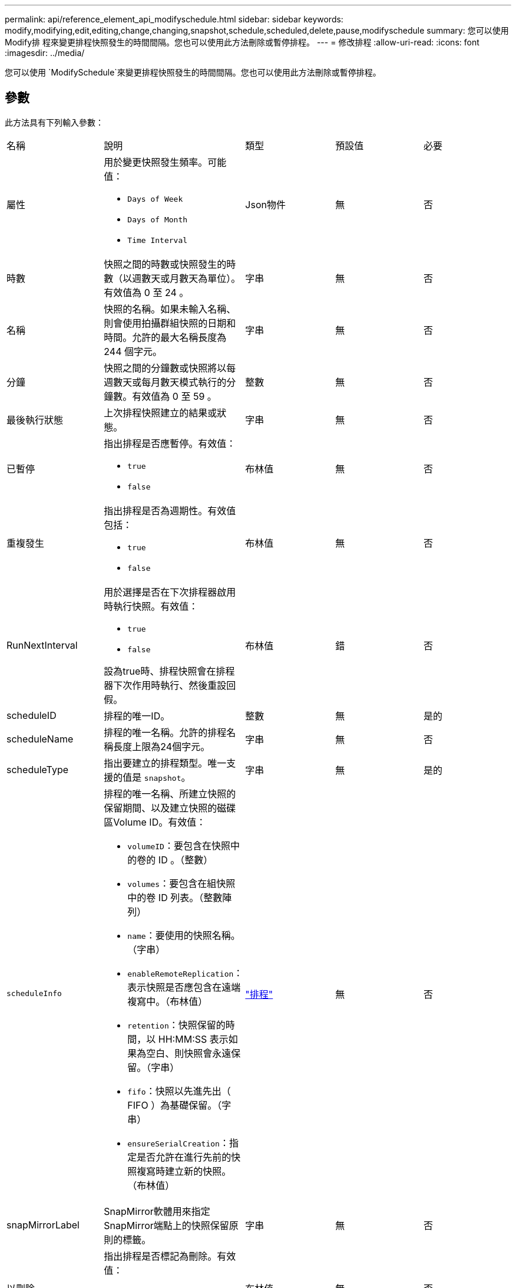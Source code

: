 ---
permalink: api/reference_element_api_modifyschedule.html 
sidebar: sidebar 
keywords: modify,modifying,edit,editing,change,changing,snapshot,schedule,scheduled,delete,pause,modifyschedule 
summary: 您可以使用Modify排 程來變更排程快照發生的時間間隔。您也可以使用此方法刪除或暫停排程。 
---
= 修改排程
:allow-uri-read: 
:icons: font
:imagesdir: ../media/


[role="lead"]
您可以使用 `ModifySchedule`來變更排程快照發生的時間間隔。您也可以使用此方法刪除或暫停排程。



== 參數

此方法具有下列輸入參數：

|===


| 名稱 | 說明 | 類型 | 預設值 | 必要 


 a| 
屬性
 a| 
用於變更快照發生頻率。可能值：

* `Days of Week`
* `Days of Month`
* `Time Interval`

 a| 
Json物件
 a| 
無
 a| 
否



 a| 
時數
 a| 
快照之間的時數或快照發生的時數（以週數天或月數天為單位）。有效值為 0 至 24 。
 a| 
字串
 a| 
無
 a| 
否



 a| 
名稱
 a| 
快照的名稱。如果未輸入名稱、則會使用拍攝群組快照的日期和時間。允許的最大名稱長度為 244 個字元。
 a| 
字串
 a| 
無
 a| 
否



 a| 
分鐘
 a| 
快照之間的分鐘數或快照將以每週數天或每月數天模式執行的分鐘數。有效值為 0 至 59 。
 a| 
整數
 a| 
無
 a| 
否



| 最後執行狀態 | 上次排程快照建立的結果或狀態。 | 字串 | 無 | 否 


 a| 
已暫停
 a| 
指出排程是否應暫停。有效值：

* `true`
* `false`

 a| 
布林值
 a| 
無
 a| 
否



 a| 
重複發生
 a| 
指出排程是否為週期性。有效值包括：

* `true`
* `false`

 a| 
布林值
 a| 
無
 a| 
否



 a| 
RunNextInterval
 a| 
用於選擇是否在下次排程器啟用時執行快照。有效值：

* `true`
* `false`


設為true時、排程快照會在排程器下次作用時執行、然後重設回假。
 a| 
布林值
 a| 
錯
 a| 
否



 a| 
scheduleID
 a| 
排程的唯一ID。
 a| 
整數
 a| 
無
 a| 
是的



 a| 
scheduleName
 a| 
排程的唯一名稱。允許的排程名稱長度上限為24個字元。
 a| 
字串
 a| 
無
 a| 
否



 a| 
scheduleType
 a| 
指出要建立的排程類型。唯一支援的值是 `snapshot`。
 a| 
字串
 a| 
無
 a| 
是的



 a| 
`scheduleInfo`
 a| 
排程的唯一名稱、所建立快照的保留期間、以及建立快照的磁碟區Volume ID。有效值：

* `volumeID`：要包含在快照中的卷的 ID 。（整數）
* `volumes`：要包含在組快照中的卷 ID 列表。（整數陣列）
* `name`：要使用的快照名稱。（字串）
* `enableRemoteReplication`：表示快照是否應包含在遠端複寫中。（布林值）
* `retention`：快照保留的時間，以 HH:MM:SS 表示如果為空白、則快照會永遠保留。（字串）
* `fifo`：快照以先進先出（ FIFO ）為基礎保留。（字串）
* `ensureSerialCreation`：指定是否允許在進行先前的快照複寫時建立新的快照。（布林值）

 a| 
link:reference_element_api_schedule.html["排程"^]
 a| 
無
 a| 
否



 a| 
snapMirrorLabel
 a| 
SnapMirror軟體用來指定SnapMirror端點上的快照保留原則的標籤。
 a| 
字串
 a| 
無
 a| 
否



 a| 
以刪除
 a| 
指出排程是否標記為刪除。有效值：

* `true`
* `false`

 a| 
布林值
 a| 
無
 a| 
否



 a| 
開始日期
 a| 
表示排程第一次開始或開始的日期。
 a| 
ISO 8601日期字串
 a| 
無
 a| 
否



 a| 
每月
 a| 
每月快照的日期。有效值為 1 至 31 。
 a| 
整數陣列
 a| 
無
 a| 
是的



 a| 
工作日
 a| 
快照將在一週中的某天建立。一週中的某天從星期日開始、其值為0、偏移值為1。
 a| 
字串
 a| 
無
 a| 
否

|===


== 傳回值

此方法具有下列傳回值：

|===


| 名稱 | 說明 | 類型 


 a| 
排程
 a| 
包含已修改排程屬性的物件。
 a| 
xref:reference_element_api_schedule.adoc[排程]

|===


== 申請範例

[listing]
----
{
  "method": "ModifySchedule",
  "params": {
    "scheduleName" : "Chicago",
    "scheduleID" : 3
    },
  "id": 1
}
----


== 回應範例

[listing]
----
{
  "id": 1,
  "result": {
    "schedule": {
      "attributes": {
        "frequency": "Days Of Week"
            },
      "hasError": false,
      "hours": 5,
      "lastRunStatus": "Success",
      "lastRunTimeStarted": null,
      "minutes": 0,
      "monthdays": [],
      "paused": false,
      "recurring": true,
      "runNextInterval": false,
      "scheduleID": 3,
      "scheduleInfo": {
        "volumeID": "2"
            },
      "scheduleName": "Chicago",
      "scheduleType": "Snapshot",
      "startingDate": null,
      "toBeDeleted": false,
      "weekdays": [
        {
          "day": 2,
          "offset": 1
      }
      ]
    }
  }
}
----


== 新的自版本

9.6
